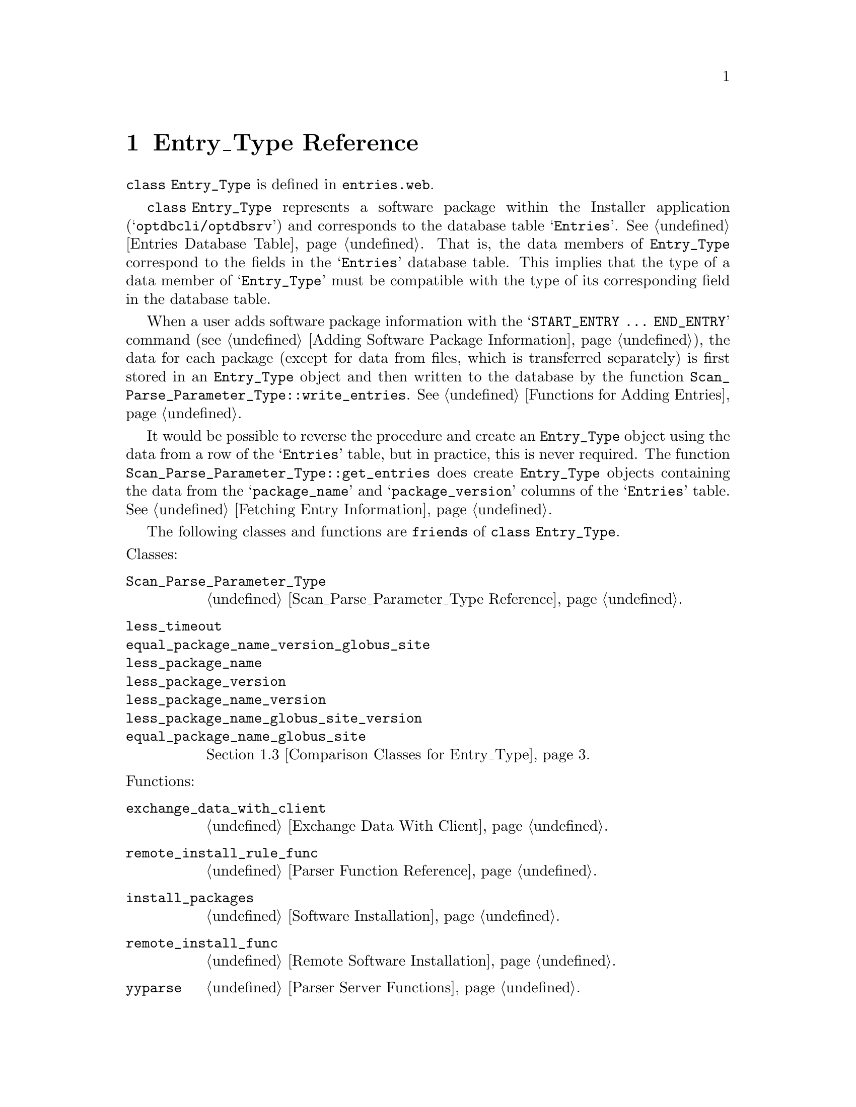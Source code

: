 @c entries.texi
@c This file is part of the Optinum Grid Installer User and Reference Manual.

@c Copyright (C) 2010, 2011, 2012 Gesellschaft fuer wissenschaftliche Datenverarbeitung mbh Goettingen
@c All rights reserved

@c Author:  Laurence D. Finston (LDF)

@c $Id: entries.texi 2532 2010-07-08 09:32:50Z finston $

@c LOG
@c LDF 2010.05.05.
@c entries.web:  All functions, etc., added.  No global variables.
@c ENDLOG 

@c * (1) Entry_Type Reference

@node Entry_Type Reference, Distinguished_Name_Type Reference, Parser Client, Top

@chapter Entry_Type Reference

@cindex friend
@tindex Entry_Type, class 
@tindex class Entry_Type
@tindex class Scan_Parse_Parameter_Type
@tindex Scan_Parse_Parameter_Type, class 
@tindex class less_timeout
@tindex class equal_package_name_version_globus_site
@tindex class less_package_name
@tindex class less_package_version
@tindex class less_package_name_version
@tindex class less_package_name_globus_site_version
@tindex class equal_package_name_globus_site
@tindex less_timeout, class
@tindex equal_package_name_version_globus_site, class
@tindex less_package_name, class
@tindex less_package_version, class
@tindex less_package_name_version, class
@tindex less_package_name_globus_site_version, class
@tindex equal_package_name_globus_site, class
@c
@findex remote_install_rule_func
@findex exchange_data_with_client
@findex install_packages
@findex remote_install_func
@findex yyparse
@c
@code{class Entry_Type} is defined in
@file{entries.web}.


@code{class Entry_Type} represents a software package within the
Installer application (@samp{optdbcli/optdbsrv}) and corresponds to
the database table @samp{Entries}. @xref{Entries Database Table}.
That is, the data members of @code{Entry_Type} correspond to the
fields in the @samp{Entries} database table.  This implies that the
type of a data member of @samp{Entry_Type} must be compatible with the
type of its corresponding field in the database table.

When a user adds software package information with the @samp{START_ENTRY @dots{} END_ENTRY} 
command 
(@pxref{Adding Software Package Information (optdbcli), , Adding Software Package Information}),
the data for each package (except for data from files, which is transferred separately)
@c
@c !! TODO:  LDF 2012.05.24.  Add cross reference, when I've documented how this works, somewhere.
@c
is first stored in an @code{Entry_Type} object and then
written to the database by the function @code{Scan_Parse_Parameter_Type::write_entries}.
@xref{Functions for Adding Entries}.

@findex get_entries
@findex Scan_Parse_Parameter_Type::get_entries
@findex get_entries (Scan_Parse_Parameter_Type)
@c
It would be possible to reverse the procedure and create an @code{Entry_Type} object 
using the data from a row of the @samp{Entries} table, but in practice, this is 
never required.  The function @code{Scan_Parse_Parameter_Type::get_entries} does create
@code{Entry_Type} objects containing the data from the @samp{package_name} and @samp{package_version}
columns of the @samp{Entries} table.
@xref{Functions for Fetching Entry Information, , Fetching Entry Information}. 

The following classes and functions are @code{friends} of @code{class Entry_Type}.

@noindent
Classes:
@table @code
@item Scan_Parse_Parameter_Type
@ref{Scan_Parse_Parameter_Type Reference}.

@item less_timeout
@itemx equal_package_name_version_globus_site
@itemx less_package_name
@itemx less_package_version
@itemx less_package_name_version
@itemx less_package_name_globus_site_version
@itemx equal_package_name_globus_site
@ref{Comparison Classes for Entry_Type}.
@end table

@noindent
Functions:
@table @code
@item exchange_data_with_client
@ref{Exchange Data With Client}.

@item remote_install_rule_func
@ref{Parser Function Reference}.

@item install_packages
@ref{Software Installation}.

@item remote_install_func
@ref{Remote Software Installation}.

@item yyparse
@ref{Parser Server Functions}.
@end table

@menu
* Entry_Type Data Members::
* Entry_Type Member Functions::
* Comparison Classes for Entry_Type::
@end menu

@c ** (2) Entry_Type Data Members

@node Entry_Type Data Members,  Entry_Type Member Functions, , Entry_Type Reference
@comment  node-name,  next,  previous,  up

@section Data Members

@vindex Entry_Type::entry_id
@vindex Entry_Type::package_name             
@vindex Entry_Type::package_version          
@vindex Entry_Type::download_url             
@vindex Entry_Type::download_command         
@vindex Entry_Type::maintainer_name          
@vindex Entry_Type::maintainer_email_address 
@vindex Entry_Type::installation_script      
@vindex Entry_Type::install_order
@vindex Entry_Type::prerequisites
@vindex Entry_Type::private_flag
@vindex Entry_Type::encrypted_flag
@vindex Entry_Type::authorization
@vindex Entry_Type::installation_script_encrypted
@vindex Entry_Type::download_url_encrypted         
@vindex Entry_Type::download_command_encrypted
@vindex Entry_Type::owner
@vindex Entry_Type::owner_key_id
@vindex Entry_Type::created
@vindex Entry_Type::last_modified
@vindex Entry_Type::param
@vindex Entry_Type::remote_install_timeout
@vindex Entry_Type::remote_install_thread_id
@vindex Entry_Type::remote_install_pid
@vindex Entry_Type::remote_install_timespec
@vindex Entry_Type::remote_install_retval
@vindex Entry_Type::install_or_reinstall_flag
@vindex Entry_Type::stdout_filename 
@vindex Entry_Type::stderr_filename 
@vindex Entry_Type::globus_site     
@vindex Entry_Type::deleted
@c
@vindex entry_id (Entry_Type)
@vindex package_name (Entry_Type)
@vindex package_version (Entry_Type)
@vindex download_url (Entry_Type)             
@vindex download_command (Entry_Type)         
@vindex maintainer_name (Entry_Type)          
@vindex maintainer_email_address (Entry_Type) 
@vindex installation_script (Entry_Type)      
@vindex int install_order (Entry_Type)
@vindex vector<Entry_Type> prerequisites (Entry_Type)
@vindex private_flag (Entry_Type)
@vindex encrypted_flag (Entry_Type)
@vindex authorization (Entry_Type)
@vindex installation_script_encrypted (Entry_Type)
@vindex download_url_encrypted (Entry_Type)         
@vindex download_command_encrypted (Entry_Type)
@vindex owner (Entry_Type)
@vindex owner_key_id (Entry_Type)
@vindex created (Entry_Type)
@vindex last_modified (Entry_Type)
@vindex param (Entry_Type)
@vindex remote_install_timeout (Entry_Type)
@vindex remote_install_thread_id (Entry_Type)
@vindex remote_install_pid (Entry_Type)
@vindex remote_install_timespec (Entry_Type)
@vindex remote_install_retval (Entry_Type)
@vindex install_or_reinstall_flag (Entry_Type)
@vindex stdout_filename (Entry_Type) 
@vindex stderr_filename (Entry_Type) 
@vindex globus_site (Entry_Type)     
@vindex deleted (Entry_Type)
@c
@deftypevr  {Private variables} int entry_id
@deftypevrx {} string package_name             
@deftypevrx {} string package_version          
@deftypevrx {} string download_url             
@deftypevrx {} string download_command         
@deftypevrx {} string maintainer_name          
@deftypevrx {} string maintainer_email_address 
@deftypevrx {} string installation_script      
@deftypevrx {} int install_order
@deftypevrx {} {vector<Entry_Type>} prerequisites
@deftypevrx {} bool private_flag
@deftypevrx {} bool encrypted_flag
@deftypevrx {} string authorization                  
@deftypevrx {} string installation_script_encrypted
@deftypevrx {} string download_url_encrypted         
@deftypevrx {} string download_command_encrypted
@deftypevrx {} string owner
@deftypevrx {} unsigned int owner_key_id
@deftypevrx {} time_t created
@deftypevrx {} time_t last_modified
@deftypevrx {} Scan_Parse_Parameter_Type* param
@deftypevrx {} int remote_install_timeout
@deftypevrx {} pthread_t remote_install_thread_id

@deftypevrx {} pid_t remote_install_pid
Two-element array, i.e., @code{pid_t remote_install_pid[2]}.

@deftypevrx {} {struct timespec} remote_install_timespec
@deftypevrx {} int remote_install_retval
@deftypevrx {} bool install_or_reinstall_flag
@deftypevrx {} string stdout_filename 
@deftypevrx {} string stderr_filename 
@deftypevrx {} string globus_site     
@deftypevrx {} bool deleted
@end deftypevr


@c ** (2) Entry_Type Member Functions

@node Entry_Type Member Functions, Comparison Classes for Entry_Type, Entry_Type Data Members, Entry_Type Reference
@comment  node-name,  next,  previous,  up

@section Member Functions

@menu
* Entry_Type Constructors::
* Entry_Type Operators::
* Entry_Type Other Functions::
@end menu

@c *** (3) Entry_Type Constructors

@node Entry_Type Constructors, Entry_Type Operators, , Entry_Type Member Functions
@comment  node-name,  next,  previous,  up

@subsection Constructors

@findex Entry_Type::Entry_Type
@findex Entry_Type (Default constructor)
@c
@deftypefn {Default constructor} void Entry_Type (void)
@end deftypefn

@findex Entry_Type::Entry_Type
@findex Entry_Type (Constructor)
@c
@deftypefn {Constructor} void Entry_Type (string @var{a}, string @var{b} = "")
@end deftypefn

@findex Entry_Type::Entry_Type
@c
@deftypefn {Constructor} void Entry_Type (int @var{id}, string @var{a} = "", string @var{b} = "")
@end deftypefn

@findex Entry_Type::Entry_Type
@findex Entry_Type (Copy constructor)
@c
@deftypefn {Copy constructor} void Entry_Type ({const Entry_Type} @var{&e})
@end deftypefn

@findex Entry_Type::~Entry_Type
@findex ~Entry_Type (Destructor)
@c
@deftypefn {Destructor} void Entry_Type ({const Entry_Type} @var{&e})
@end deftypefn

@c *** (3) Entry_Type Operators

@node Entry_Type Operators, Entry_Type Other Functions, Entry_Type Constructors, Entry_Type Member Functions
@comment  node-name,  next,  previous,  up

@subsection Operators

@findex Entry_Type::operator=
@findex operator= (Entry_Type) 
@c
@deftypefn {Assignment Operator} {const Entry_Type&} operator= ({const Entry_Type} @var{&e}) 
@end deftypefn

@findex Entry_Type::operator==
@findex operator== (Entry_Type)
@c
@deftypefn {const Operator} int operator== ({const Entry_Type} @var{&e})
Equality predicate.
@end deftypefn

@findex Entry_Type::operator<
@findex operator< (Entry_Type)
@c
@deftypefn {const Operator} int operator< ({const Entry_Type} @var{&e}) 
Less-than predicate.
@end deftypefn

@findex Entry_Type::operator>
@c
@deftypefn {const Operator} int operator> ({const Entry_Type} @var{&e}) 
Greater-than predicate.
@end deftypefn

@c *** (3) Entry_Type Other Functions

@node Entry_Type Other Functions, , Entry_Type Operators, Entry_Type Member Functions
@comment  node-name,  next,  previous,  up

@subsection Other Functions

@findex Entry_Type::extract_prerequisites
@c
@deftypefn {const Function} int extract_prerequisites ({Scan_Parse_Parameter_Type *} @var{param}, {stringstream &} @var{out_strm}) 
@end deftypefn


@findex Entry_Type::show
@c
@deftypefn {const Function} int show (string s = "", Scan_Parse_Parameter_Type* param = 0, bool show_prereqs = true) 
@end deftypefn

@node Comparison Classes for Entry_Type, , Entry_Type Member Functions, Entry_Type Reference
@comment  node-name,  next,  previous,  up

@section Comparison Classes for Entry_Type

@tindex class less_timeout
@tindex less_timeout, class
@tindex class less_package_name
@tindex less_package_name, class
@tindex class less_package_version
@tindex less_package_version, class
@tindex class less_package_name_version
@tindex less_package_name_version, class
@tindex class less_package_name_globus_site_version
@tindex less_package_name_globus_site_version, class
@tindex class equal_package__name_globus_site
@tindex equal_package_name_globus_site, class
@tindex class equal_package_name_version_globus_site
@tindex equal_package_name_version_globus_site, class 
@c
@code{class less_timeout},
@code{class less_package_name},
@code{class less_package_version}, 
@code{class less_package_name_version}, 
@code{class less_package_name_globus_site_version} and
@code{class equal_package_name_globus_site}
@code{class equal_package_name_version_globus_site}
are defined in
@file{entries.web}.

@cindex friend
@code{class Entry_Type} is a @code{friend} of all of these classes.

@menu
* Operators for Comparison Classes for Entry_Type::
@end menu

@node Operators for Comparison Classes for Entry_Type, , , Comparison Classes for Entry_Type
@comment  node-name,  next,  previous,  up

@subsection Operators for Comparison Classes for Entry_Type

@deftypefn {public const Operators} int {less_timeout::operator()} (const Entry_Type& e1, const Entry_Type& e2)
@deftypefnx {} int {less_package_name::operator()} (const Entry_Type& e1, const Entry_Type& e2)
@deftypefnx {} int {less_package_version::operator()} (const Entry_Type& e1, const Entry_Type& e2)
@deftypefnx {} int {less_package_name_version::operator()} (const Entry_Type& e1, const Entry_Type& e2)
@deftypefnx {} int {less_package_name_globus_site_version::operator()} (const Entry_Type& e1, const Entry_Type& e2)
@deftypefnx {} int {equal_package_name_globus_site::operator()} (const Entry_Type& e1, const Entry_Type& e2) 
@deftypefnx {} int {equal_package_name_globus_site::operator()} (const Entry_Type& e, {const pair<string, string>} @var{&s}) 
@deftypefnx {} int {equal_package_name_version_globus_site::operator()} (const Entry_Type& e1, const Entry_Type& e2)
@end deftypefn


@c ** (1) Local Variables for Emacs

@c Local Variables:
@c mode:Texinfo
@c abbrev-mode:t
@c eval:(outline-minor-mode t)
@c eval:(set (make-local-variable 'run-texi2dvi-on-file) "installer.texi")
@c End:

